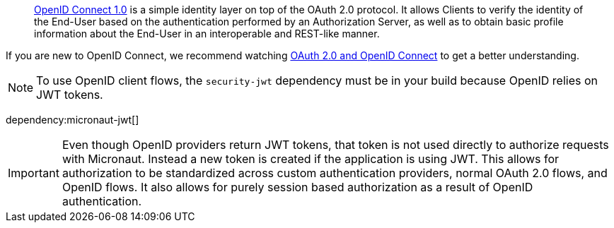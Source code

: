> https://openid.net/connect/[OpenID Connect 1.0] is a simple identity layer on top of the OAuth 2.0 protocol. It allows Clients to verify the identity of the End-User based on the authentication performed by an Authorization Server, as well as to obtain basic profile information about the End-User in an interoperable and REST-like manner.

If you are new to OpenID Connect, we recommend watching https://www.youtube.com/watch?v=996OiexHze0[OAuth 2.0 and OpenID Connect] to get a better understanding.

NOTE: To use OpenID client flows, the `security-jwt` dependency must be in your build because OpenID relies on JWT tokens.

dependency:micronaut-jwt[]

IMPORTANT: Even though OpenID providers return JWT tokens, that token is not used directly to authorize requests with Micronaut. Instead a new token is created if the application is using JWT. This allows for authorization to be standardized across custom authentication providers, normal OAuth 2.0 flows, and OpenID flows. It also allows for purely session based authorization as a result of OpenID authentication.